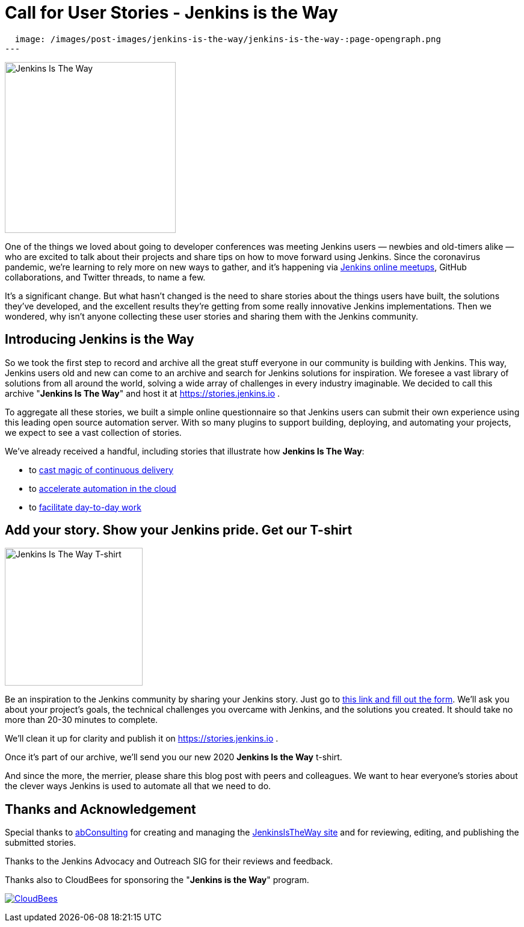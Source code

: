 = Call for User Stories - Jenkins is the Way
:page-tags: announcement, outreach-programs, advocacy-and-outreach

:page-author: alyssat, markewaite
:page-opengraph:
  image: /images/post-images/jenkins-is-the-way/jenkins-is-the-way-:page-opengraph.png
---

image:/images/post-images/jenkins-is-the-way/jenkins-is-the-way.png[Jenkins Is The Way, role=center, float=right, height=284]

One of the things we loved about going to developer conferences was meeting Jenkins users — newbies and old-timers alike — who are excited to talk about their projects and share tips on how to move forward using Jenkins.
Since the coronavirus pandemic, we're learning to rely more on new ways to gather, and it's happening via link:/events/online-meetup/[Jenkins online meetups], GitHub collaborations, and Twitter threads, to name a few.

It's a significant change.
But what hasn't changed is the need to share stories about the things users have built, the solutions they've developed, and the excellent results they're getting from some really innovative Jenkins implementations.
Then we wondered, why isn't anyone collecting these user stories and sharing them with the Jenkins community.

== Introducing Jenkins is the Way

So we took the first step to record and archive all the great stuff everyone in our community is building with Jenkins.
This way, Jenkins users old and new can come to an archive and search for Jenkins solutions for inspiration.
We foresee a vast library of solutions from all around the world, solving a wide array of challenges in every industry imaginable.
We decided to call this archive "*Jenkins Is The Way*" and host it at https://stories.jenkins.io .

To aggregate all these stories, we built a simple online questionnaire so that Jenkins users can submit their own experience using this leading open source automation server.
With so many plugins to support building, deploying, and automating your projects, we expect to see a vast collection of stories.

We've already received a handful, including stories that illustrate how *Jenkins Is The Way*:

* to link:https://stories.jenkins.io/user-story/to-cast-magic-of-continuous-delivery/[cast magic of continuous delivery]
* to link:https://stories.jenkins.io/user-story/to-accelerate-automation-in-the-cloud/[accelerate automation in the cloud]
* to link:https://stories.jenkins.io/user-story/to-facilitate-day-to-day-work/[facilitate day-to-day work]

== Add your story. Show your Jenkins pride. Get our T-shirt

image:/images/post-images/jenkins-is-the-way/jenkins-is-the-way-t-shirt.png[Jenkins Is The Way T-shirt, role=center, float=left, height=229]

Be an inspiration to the Jenkins community by sharing your Jenkins story.
Just go to link:https://www.surveymonkey.com/r/JenkinsIsTheWay[this link and fill out the form].
We'll ask you about your project's goals, the technical challenges you overcame with Jenkins, and the solutions you created.
It should take no more than 20-30 minutes to complete.

We'll clean it up for clarity and publish it on https://stories.jenkins.io .

Once it's part of our archive, we'll send you our new 2020 *Jenkins Is the Way* t-shirt.

And since the more, the merrier, please share this blog post with peers and colleagues.
We want to hear everyone's stories about the clever ways Jenkins is used to automate all that we need to do.

== Thanks and Acknowledgement

Special thanks to link:http://abconsulting.agency/[abConsulting] for creating and managing the link:https://stories.jenkins.io[JenkinsIsTheWay site] and for reviewing, editing, and publishing the submitted stories.

Thanks to the Jenkins Advocacy and Outreach SIG for their reviews and feedback.

Thanks also to CloudBees for sponsoring the "*Jenkins is the Way*" program.

image:/images/sponsors/cloudbees.png[CloudBees,link="https://cloudbees.com"]
